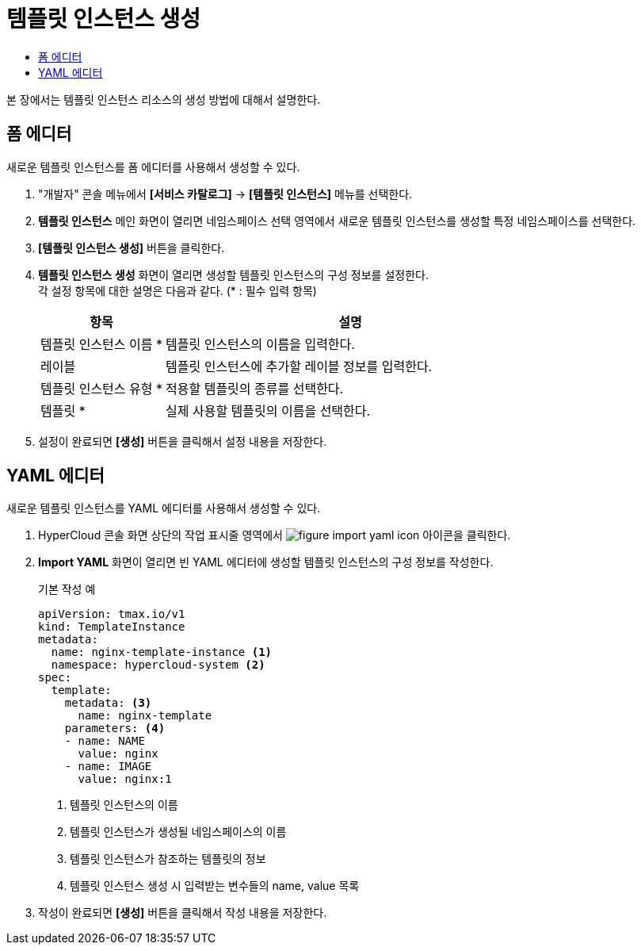 = 템플릿 인스턴스 생성
:toc:
:toc-title:

본 장에서는 템플릿 인스턴스 리소스의 생성 방법에 대해서 설명한다.

== 폼 에디터

새로운 템플릿 인스턴스를 폼 에디터를 사용해서 생성할 수 있다.

. "개발자" 콘솔 메뉴에서 *[서비스 카탈로그]* -> *[템플릿 인스턴스]* 메뉴를 선택한다.
. *템플릿 인스턴스* 메인 화면이 열리면 네임스페이스 선택 영역에서 새로운 템플릿 인스턴스를 생성할 특정 네임스페이스를 선택한다.
. *[템플릿 인스턴스 생성]* 버튼을 클릭한다.
. *템플릿 인스턴스 생성* 화면이 열리면 생성할 템플릿 인스턴스의 구성 정보를 설정한다. +
각 설정 항목에 대한 설명은 다음과 같다. (* : 필수 입력 항목)
+
[width="100%",options="header", cols="1,3a"]
|====================
|항목|설명  
|템플릿 인스턴스 이름 *|템플릿 인스턴스의 이름을 입력한다.
|레이블|템플릿 인스턴스에 추가할 레이블 정보를 입력한다.
|템플릿 인스턴스 유형 *|적용할 템플릿의 종류를 선택한다.
|템플릿 *|실제 사용할 템플릿의 이름을 선택한다.
|====================
. 설정이 완료되면 *[생성]* 버튼을 클릭해서 설정 내용을 저장한다.

== YAML 에디터

새로운 템플릿 인스턴스를 YAML 에디터를 사용해서 생성할 수 있다.

. HyperCloud 콘솔 화면 상단의 작업 표시줄 영역에서 image:../images/figure_import_yaml_icon.png[] 아이콘을 클릭한다.
. *Import YAML* 화면이 열리면 빈 YAML 에디터에 생성할 템플릿 인스턴스의 구성 정보를 작성한다.
+
.기본 작성 예
[source,yaml]
----
apiVersion: tmax.io/v1
kind: TemplateInstance
metadata:
  name: nginx-template-instance <1>
  namespace: hypercloud-system <2>
spec:
  template:
    metadata: <3>
      name: nginx-template
    parameters: <4>
    - name: NAME
      value: nginx
    - name: IMAGE
      value: nginx:1
----
+
<1> 템플릿 인스턴스의 이름
<2> 템플릿 인스턴스가 생성될 네임스페이스의 이름
<3> 템플릿 인스턴스가 참조하는 템플릿의 정보
<4> 템플릿 인스턴스 생성 시 입력받는 변수들의 name, value 목록
. 작성이 완료되면 *[생성]* 버튼을 클릭해서 작성 내용을 저장한다.